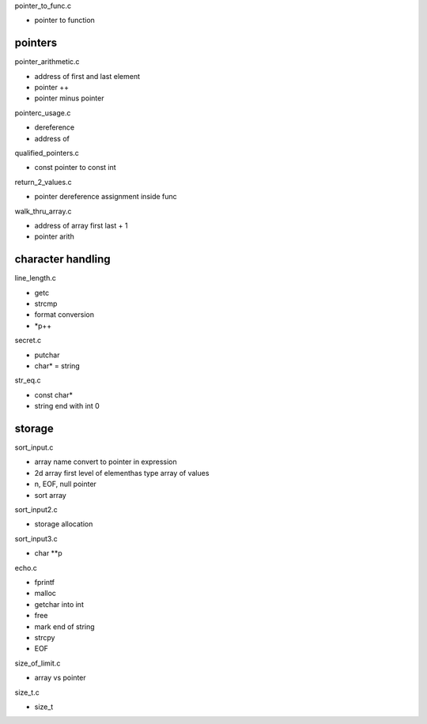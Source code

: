 pointer_to_func.c

- pointer to function

pointers
---------

pointer_arithmetic.c

- address of first and last element
- pointer ++
- pointer minus pointer

pointerc_usage.c

- dereference
- address of

qualified_pointers.c

- const pointer to const int

return_2_values.c

- pointer dereference assignment inside func

walk_thru_array.c

- address of array first last + 1
- pointer arith

character handling
-------------------

line_length.c

- getc
- strcmp
- format conversion
- *p++

secret.c

- putchar
- char* = string

str_eq.c

- const char*
- string end with int 0

storage
------------

sort_input.c

- array name convert to pointer in expression
- 2d array first level of elementhas type array of values
- \n, EOF, null pointer
- sort array

sort_input2.c

- storage allocation

sort_input3.c

- char **p

echo.c

- fprintf
- malloc
- getchar into int
- free
- mark end of string
- strcpy
- EOF

size_of_limit.c

- array vs pointer

size_t.c

- size_t
